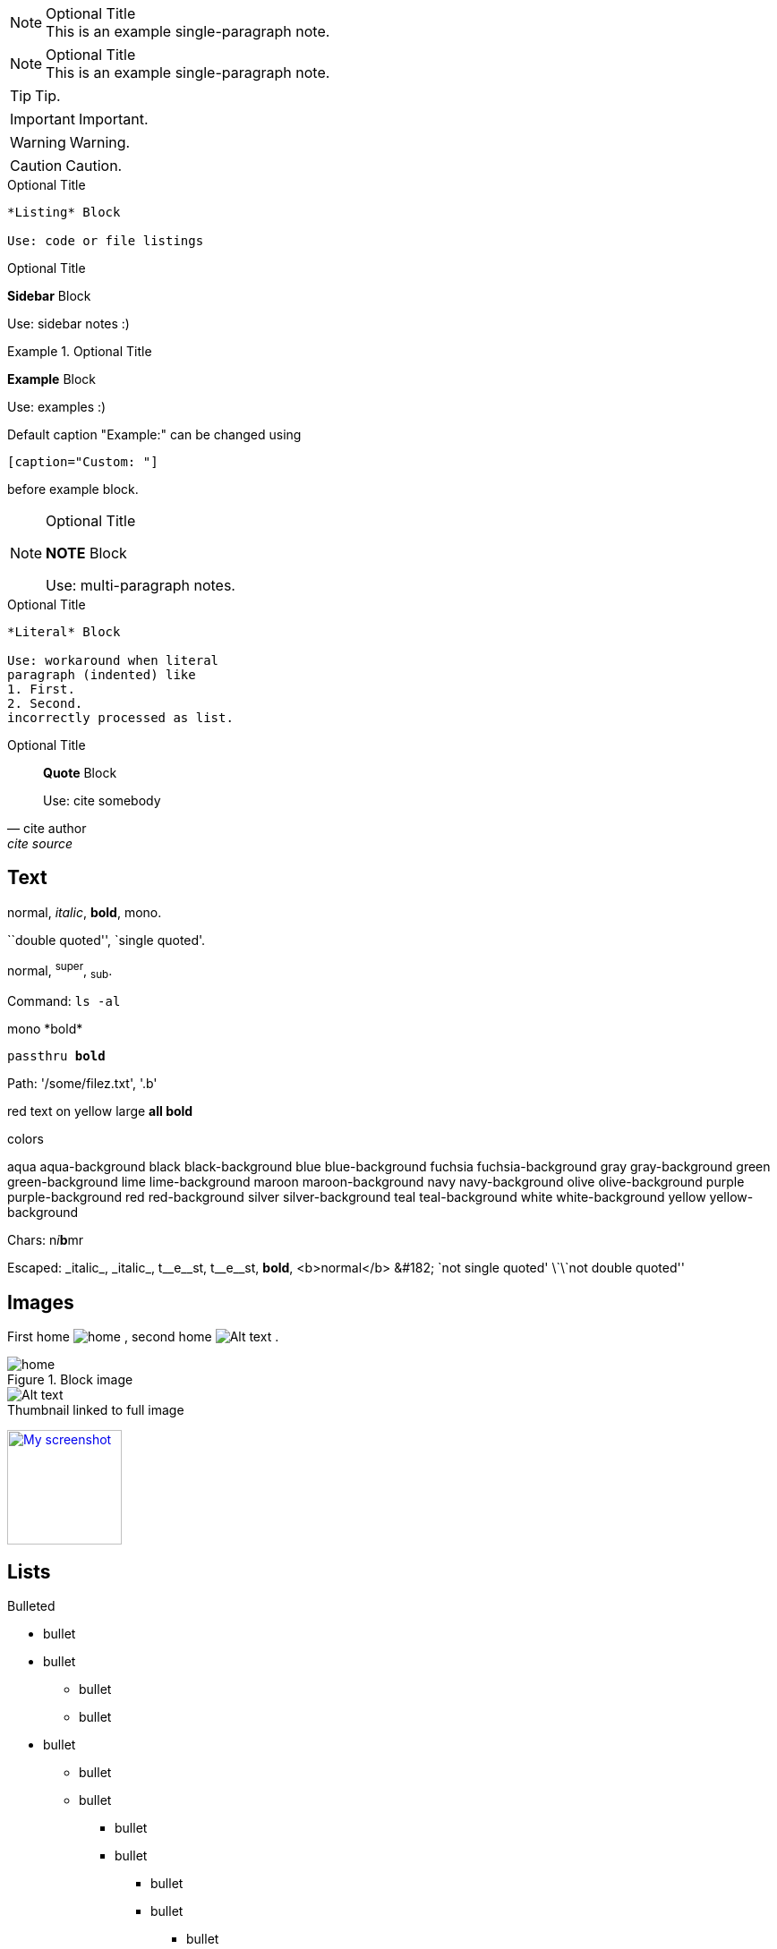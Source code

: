 

.Optional Title
NOTE: This is an example
single-paragraph note.



.Optional Title
[NOTE]
This is an example
single-paragraph note.


TIP: Tip.

IMPORTANT: Important.

WARNING: Warning.

CAUTION: Caution.



.Optional Title
----
*Listing* Block

Use: code or file listings
----


.Optional Title
****
*Sidebar* Block

Use: sidebar notes :)
****


.Optional Title
==========================
*Example* Block

Use: examples :)

Default caption "Example:"
can be changed using

 [caption="Custom: "]

before example block.
==========================

.Optional Title
[NOTE]
===============================
*NOTE* Block

Use: multi-paragraph notes.
===============================

.Optional Title
....
*Literal* Block

Use: workaround when literal
paragraph (indented) like
1. First.
2. Second.
incorrectly processed as list.
....


.Optional Title
[quote, cite author, cite source]
____
*Quote* Block

Use: cite somebody
____


== Text


normal, _italic_, *bold*, +mono+.

``double quoted'', `single quoted'.

normal, ^super^, ~sub~.

Command: `ls -al`

+mono *bold*+

`passthru *bold*`

Path: '/some/filez.txt', '.b'

[red]#red text# [yellow-background]#on yellow#
[big]#large# [red yellow-background big]*all bold*


.colors
[aqua]#aqua#
[aqua-background]#aqua-background#
[black]#black#
[black-background]#black-background#
[blue]#blue#
[blue-background]#blue-background#
[fuchsia]#fuchsia#
[fuchsia-background]#fuchsia-background#
[gray]#gray#
[gray-background]#gray-background#
[green]#green#
[green-background]#green-background#
[lime]#lime#
[lime-background]#lime-background#
[maroon]#maroon#
[maroon-background]#maroon-background#
[navy]#navy#
[navy-background]#navy-background#
[olive]#olive#
[olive-background]#olive-background#
[purple]#purple#
[purple-background]#purple-background#
[red]#red#
[red-background]#red-background#
[silver]#silver#
[silver-background]#silver-background#
[teal]#teal#
[teal-background]#teal-background#
[white]#white#
[white-background]#white-background#
[yellow]#yellow#
[yellow-background]#yellow-background#



Chars: n__i__**b**++m++[red]##r##

Escaped:
\_italic_, +++_italic_+++,
t\__e__st, +++t__e__st+++,
+++<b>bold</b>+++, $$<b>normal</b>$$
\&#182;
\`not single quoted'
\`\`not double quoted''


== Images

First home
image:images/home.png[]
, second home
image:images/home.png[Alt text]
.

.Block image
image::images/home.png[]
image::images/home.png[Alt text]

.Thumbnail linked to full image
image:images/640-screen2.gif[
"My screenshot",width=128,
link="images/640-screen2.gif"]

== Lists

.Bulleted
* bullet
* bullet
- bullet
- bullet
* bullet
** bullet
** bullet
*** bullet
*** bullet
**** bullet
**** bullet
***** bullet
***** bullet
**** bullet
*** bullet
** bullet
* bullet


.Bulleted 2
- bullet
* bullet


.Ordered
. number
. number
.. letter
.. letter
. number
.. loweralpha
.. loweralpha
... lowerroman
... lowerroman
.... upperalpha
.... upperalpha
..... upperroman
..... upperroman
.... upperalpha
... lowerroman
.. loweralpha
. number



.Ordered 2
a. letter
b. letter
.. letter2
.. letter2
.  number
.  number
1. number2
2. number2
3. number2
4. number2
.  number
.. letter2
c. letter



.Labeled
Term 1::
Definition 1
Term 2::
Definition 2
Term 2.1;;
Definition 2.1
Term 2.2;;
Definition 2.2
Term 3::
Definition 3
Term 4:: Definition 4
Term 4.1::: Definition 4.1
Term 4.2::: Definition 4.2
Term 4.2.1:::: Definition 4.2.1
Term 4.2.2:::: Definition 4.2.2
Term 4.3::: Definition 4.3
Term 5:: Definition 5



.Labeled 2
Term 1;;
Definition 1
Term 1.1::
Definition 1.1


[horizontal]
.Labeled horizontal
Term 1:: Definition 1
Term 2:: Definition 2
[horizontal]
Term 2.1;;
Definition 2.1
Term 2.2;;
Definition 2.2
Term 3::
Definition 3
Term 4:: Definition 4
[horizontal]
Term 4.1::: Definition 4.1
Term 4.2::: Definition 4.2
[horizontal]
Term 4.2.1:::: Definition 4.2.1
Term 4.2.2:::: Definition 4.2.2
Term 4.3::: Definition 4.3
Term 5:: Definition 5


[qanda]
.Q&A
Question 1::
Answer 1
Question 2:: Answer 2



.Indent is optional
- bullet
* another bullet
1. number
.  again number
a. letter
.. again letter

.. letter
. number

* bullet
- bullet



.Break two lists
. number
. number

Independent paragraph break list.

. number

.Header break list too
. number

--
. List block define list boundary too
. number
. number
--

--
. number
. number
--



.Continuation
- bullet
continuation
. number
continuation
* bullet

  literal continuation

.. letter
+
Non-literal continuation.
+
----
any block can be

included in list
----
+
Last continuation.



.List block allow sublist inclusion
- bullet
* bullet
+
--
- bullet
* bullet
--
* bullet
- bullet
. number
.. letter
+
--
. number
.. letter
--
.. letter
. number





.An example table
[options="header,footer"]
|=======================
|Col 1|Col 2      |Col 3
|1    |Item 1     |a
|2    |Item 2     |b
|3    |Item 3     |c
|6    |Three items|d
|=======================



.CSV data, 15% each column
[format="csv",width="60%",cols="4"]
[frame="topbot",grid="none"]
|======
1,2,3,4
a,b,c,d
A,B,C,D
|======



[grid="rows",format="csv"]
[options="header",cols="^,<,<s,<,>m"]
|===========================
ID,FName,LName,Address,Phone
1,Vasya,Pupkin,London,+123
2,X,Y,"A,B",45678
|===========================



.Multiline cells, row/col span
|====
|Date |Duration |Avg HR |Notes

|22-Aug-08 .2+^.^|10:24 | 157 |
Worked out MSHR (max sustainable
heart rate) by going hard
for this interval.

|22-Aug-08 | 152 |
Back-to-back with previous interval.

|24-Aug-08 3+^|none

|====

